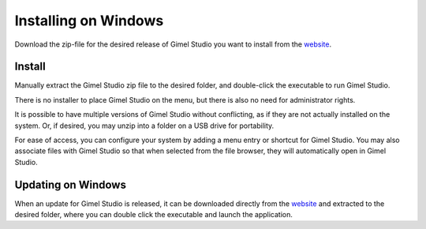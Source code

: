 *********************
Installing on Windows
*********************

Download the zip-file for the desired release of Gimel Studio you want to install from the `website <https://gimelstudio.com>`__.


Install
=======

Manually extract the Gimel Studio zip file to the desired folder, and double-click the executable to run Gimel Studio.

There is no installer to place Gimel Studio on the menu, but there is also no need for administrator rights.

It is possible to have multiple versions of Gimel Studio without conflicting, as if they are not actually installed on the system. Or, if desired, you may unzip into a folder on a USB drive for portability.

For ease of access, you can configure your system by adding a menu entry or shortcut for Gimel Studio. You may also associate files with Gimel Studio so that when selected from the file browser, they will automatically open in Gimel Studio.


Updating on Windows
===================

When an update for Gimel Studio is released, it can be downloaded directly from the `website <https://gimelstudio.com>`__ and extracted to the desired folder, where you can double click the executable and launch the application.